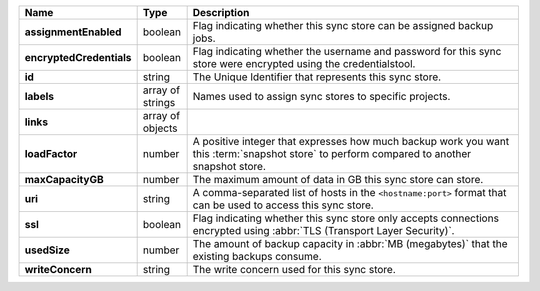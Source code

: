 .. list-table::
   :widths: 10 10 80
   :header-rows: 1
   :stub-columns: 1

   * - Name
     - Type
     - Description

   * - assignmentEnabled
     - boolean
     - Flag indicating whether this sync store can be assigned
       backup jobs.
   
   * - encryptedCredentials
     - boolean
     - Flag indicating whether the username and password for this 
       sync store were encrypted using the credentialstool.
   
   * - id
     - string
     - The Unique Identifier that represents this sync store.
   
   * - labels
     - array of strings
     - Names used to assign sync stores to specific projects.
   
   * - links
     - array of objects
     - .. include:: /includes/api/links-explanation.rst
   
   * - loadFactor
     - number
     - A positive integer that expresses how much backup work you want 
       this :term:`snapshot store` to perform compared to another 
       snapshot store.
   
   * - maxCapacityGB
     - number
     - The maximum amount of data in GB this sync store can 
       store.
   
   * - uri
     - string
     - A comma-separated list of hosts in the ``<hostname:port>``
       format that can be used to access this sync store.
   
   * - ssl
     - boolean
     - Flag indicating whether this sync store only accepts 
       connections encrypted using 
       :abbr:`TLS (Transport Layer Security)`.
   
   * - usedSize
     - number
     - The amount of backup capacity in :abbr:`MB (megabytes)` that
       the existing backups consume.

   * - writeConcern
     - string
     - The write concern used for this sync store.

